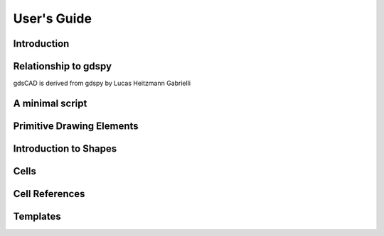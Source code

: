 ************
User's Guide
************

Introduction
############



Relationship to gdspy
#####################
gdsCAD is derived from gdspy by Lucas Heitzmann Gabrielli


A minimal script
################


Primitive Drawing Elements
##########################




Introduction to Shapes
######################




Cells
#####



Cell References
###############




Templates
#########





